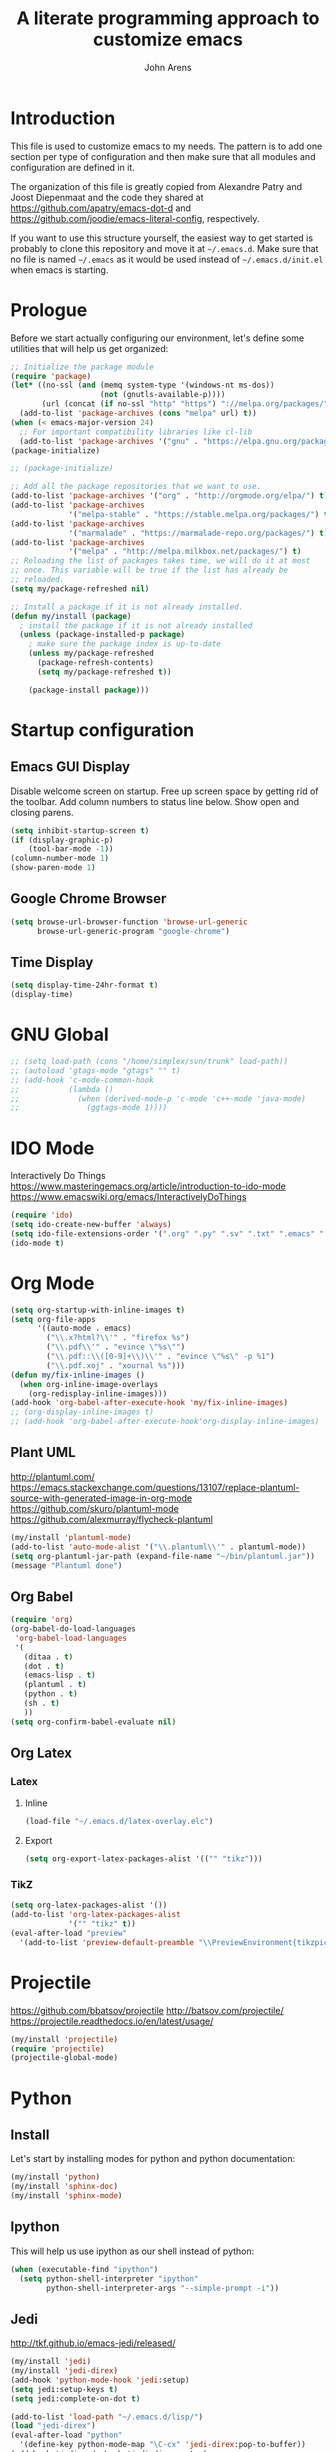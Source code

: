 #+TITLE: A literate programming approach to customize emacs
#+AUTHOR: John Arens
#+EMAIL: john.w.arens@gmail.com

* Introduction

This file is used to customize emacs to my needs. The pattern is to
add one section per type of configuration and then make sure that
all modules and configuration are defined in it.

The organization of this file is greatly copied from Alexandre Patry
and Joost Diepenmaat and the code they shared at
https://github.com/apatry/emacs-dot-d and 
https://github.com/joodie/emacs-literal-config, respectively.

If you want to use this structure yourself, the easiest way to get
started is probably to clone this repository and move it at
=~/.emacs.d=. Make sure that no file is named =~/.emacs= as it would
be used instead of =~/.emacs.d/init.el= when emacs is starting.

* Prologue

Before we start actually configuring our environment, let's define
some utilities that will help us get organized:

#+BEGIN_SRC emacs-lisp
  ;; Initialize the package module
  (require 'package)
  (let* ((no-ssl (and (memq system-type '(windows-nt ms-dos))
                      (not (gnutls-available-p))))
         (url (concat (if no-ssl "http" "https") "://melpa.org/packages/")))
    (add-to-list 'package-archives (cons "melpa" url) t))
  (when (< emacs-major-version 24)
    ;; For important compatibility libraries like cl-lib
    (add-to-list 'package-archives '("gnu" . "https://elpa.gnu.org/packages/")))
  (package-initialize)

  ;; (package-initialize)
   
  ;; Add all the package repositories that we want to use.
  (add-to-list 'package-archives '("org" . "http://orgmode.org/elpa/") t)
  (add-to-list 'package-archives
               '("melpa-stable" . "https://stable.melpa.org/packages/") t)
  (add-to-list 'package-archives
               '("marmalade" . "https://marmalade-repo.org/packages/") t)
  (add-to-list 'package-archives
               '("melpa" . "http://melpa.milkbox.net/packages/") t)
  ;; Reloading the list of packages takes time, we will do it at most
  ;; once. This variable will be true if the list has already be
  ;; reloaded.
  (setq my/package-refreshed nil)

  ;; Install a package if it is not already installed.
  (defun my/install (package)
    ; install the package if it is not already installed
    (unless (package-installed-p package)
      ; make sure the package index is up-to-date
      (unless my/package-refreshed
        (package-refresh-contents)
        (setq my/package-refreshed t))
      
      (package-install package)))
#+END_SRC

* Startup configuration

** Emacs GUI Display
Disable welcome screen on startup.
Free up screen space by getting rid of the toolbar.
Add column numbers to status line below.
Show open and closing parens.

#+BEGIN_SRC emacs-lisp
  (setq inhibit-startup-screen t)
  (if (display-graphic-p)
      (tool-bar-mode -1))
  (column-number-mode 1)
  (show-paren-mode 1)
#+END_SRC

** Google Chrome Browser
#+BEGIN_SRC emacs-lisp
  (setq browse-url-browser-function 'browse-url-generic
        browse-url-generic-program "google-chrome")
#+END_SRC

** Time Display
#+BEGIN_SRC emacs-lisp
  (setq display-time-24hr-format t)
  (display-time)
#+END_SRC


* GNU Global
#+BEGIN_SRC emacs-lisp
  ;; (setq load-path (cons "/home/simplex/svn/trunk" load-path))
  ;; (autoload 'gtags-mode "gtags" "" t)
  ;; (add-hook 'c-mode-common-hook
  ;;           (lambda ()
  ;;             (when (derived-mode-p 'c-mode 'c++-mode 'java-mode)
  ;;               (ggtags-mode 1))))
#+END_SRC

* IDO Mode
Interactively Do Things
https://www.masteringemacs.org/article/introduction-to-ido-mode
https://www.emacswiki.org/emacs/InteractivelyDoThings

#+BEGIN_SRC emacs-lisp
  (require 'ido)
  (setq ido-create-new-buffer 'always)
  (setq ido-file-extensions-order '(".org" ".py" ".sv" ".txt" ".emacs" ".xml" ".el" ".ini" ".cfg" ".cnf"))
  (ido-mode t)
#+END_SRC

* Org Mode

#+BEGIN_SRC emacs-lisp
  (setq org-startup-with-inline-images t)
  (setq org-file-apps
        '((auto-mode . emacs)
          ("\\.x?html?\\'" . "firefox %s")
          ("\\.pdf\\'" . "evince \"%s\"")
          ("\\.pdf::\\([0-9]+\\)\\'" . "evince \"%s\" -p %1")
          ("\\.pdf.xoj" . "xournal %s")))
  (defun my/fix-inline-images ()
    (when org-inline-image-overlays
      (org-redisplay-inline-images)))
  (add-hook 'org-babel-after-execute-hook 'my/fix-inline-images)
  ;; (org-display-inline-images t)
  ;; (add-hook 'org-babel-after-execute-hook'org-display-inline-images)
#+END_SRC

** Plant UML
http://plantuml.com/
https://emacs.stackexchange.com/questions/13107/replace-plantuml-source-with-generated-image-in-org-mode
https://github.com/skuro/plantuml-mode
https://github.com/alexmurray/flycheck-plantuml

#+BEGIN_SRC emacs-lisp
  (my/install 'plantuml-mode)
  (add-to-list 'auto-mode-alist '("\\.plantuml\\'" . plantuml-mode))
  (setq org-plantuml-jar-path (expand-file-name "~/bin/plantuml.jar"))
  (message "Plantuml done")
#+END_SRC


** Org Babel
#+BEGIN_SRC emacs-lisp
  (require 'org)
  (org-babel-do-load-languages
   'org-babel-load-languages
   '(
     (ditaa . t)
     (dot . t)
     (emacs-lisp . t)
     (plantuml . t)
     (python . t)
     (sh . t)
     ))
  (setq org-confirm-babel-evaluate nil)
#+END_SRC


** Org Latex
*** Latex
**** Inline
#+BEGIN_SRC emacs-lisp
  (load-file "~/.emacs.d/latex-overlay.elc")
#+END_SRC

**** Export
#+BEGIN_SRC emacs-lisp
  (setq org-export-latex-packages-alist '(("" "tikz")))
#+END_SRC

*** TikZ
#+BEGIN_SRC emacs-lisp
  (setq org-latex-packages-alist '())
  (add-to-list 'org-latex-packages-alist
               '("" "tikz" t))
  (eval-after-load "preview"
    '(add-to-list 'preview-default-preamble "\\PreviewEnvironment{tikzpicture}" t))
#+END_SRC

    

* Projectile
https://github.com/bbatsov/projectile
http://batsov.com/projectile/
https://projectile.readthedocs.io/en/latest/usage/

#+BEGIN_SRC emacs-lisp
  (my/install 'projectile)
  (require 'projectile)
  (projectile-global-mode)
#+END_SRC


* Python
** Install
Let's start by installing modes for python and python documentation:

#+BEGIN_SRC emacs-lisp
  (my/install 'python)
  (my/install 'sphinx-doc)
  (my/install 'sphinx-mode)
#+END_SRC

** Ipython
This will help us use ipython as our shell instead of python:

#+BEGIN_SRC emacs-lisp
  (when (executable-find "ipython")
    (setq python-shell-interpreter "ipython"
          python-shell-interpreter-args "--simple-prompt -i"))
#+END_SRC

** Jedi
http://tkf.github.io/emacs-jedi/released/

#+BEGIN_SRC emacs-lisp
  (my/install 'jedi)
  (my/install 'jedi-direx)
  (add-hook 'python-mode-hook 'jedi:setup)
  (setq jedi:setup-keys t)
  (setq jedi:complete-on-dot t)

  (add-to-list 'load-path "~/.emacs.d/lisp/")
  (load "jedi-direx")
  (eval-after-load "python"
    '(define-key python-mode-map "\C-cx" 'jedi-direx:pop-to-buffer))
  (add-hook 'jedi-mode-hook 'jedi-direx:setup)

  (setq jedi:server-args
        '("--sys-path" "~/anaconda2/lib/python2.7/site-packages"))
#+END_SRC
The first time you will need to =M-x jedi:install-server=.

** Pymacs
https://stackoverflow.com/questions/22665800/yet-another-pymacs-helper-did-not-start-within-30-seconds-but-with-more-debug

#+BEGIN_SRC emacs-lisp
  ;; (my/install 'pymacs)
  ;; (setq py-load-pymacs-p nil)
  (add-to-list 'load-path "~/.emacs.d/elisp/Pymacs")
  (require 'pymacs)
  (pymacs-load "ropemacs" "rope-")
#+END_SRC


* Shell Mode
Prevent backspacing over prompt.
Set the colors.

#+BEGIN_SRC emacs-lisp
  (setq comint-prompt-read-only t)
  (autoload 'ansi-color-for-comint-mode-on "ansi-color" nil t)
  (add-hook 'shell-mode-hook 'ansi-color-for-comint-mode-on)
#+END_SRC



* Backups

By default, emacs save backup files in the same directory as the files
we are editing. Instead of adding files everywhere, let's use a
dedicated directory for these backups:

#+BEGIN_SRC emacs-lisp
  (setq backup-directory-alist `(("." . "~/.emacs.d/backups/")))
#+END_SRC

Let's also have more backup per file as suggested [[http://stackoverflow.com/a/151946][here]]:

#+BEGIN_SRC emacs-lisp
  (setq delete-old-versions t
    kept-new-versions 6
    kept-old-versions 2
    version-control t)
#+END_SRC

* Color theme

I am a big fan of the dark version of the [[http://ethanschoonover.com/solarized][solarized theme]]:

#+name: look-and-feel
#+BEGIN_SRC emacs-lisp
  (my/install 'color-theme-sanityinc-tomorrow)
  ;; (my/install 'solarized-theme)
  ;; (require 'solarized-theme)
  ;; 
  ;; (load-theme 'solarized-dark t)
#+END_SRC

* Git

Let's use magit to deal with git command from within emacs:

#+BEGIN_SRC emacs-lisp
  (my/install 'magit)
  (require 'magit)
#+END_SRC

We will also add git modification into the [[https://github.com/nonsequitur/git-gutter-plus][gutter]]:

#+BEGIN_SRC emacs-lisp
  (my/install 'git-gutter+)
  (require 'git-gutter+)
  
  ; enable git-gutter everywhere by default
  (global-git-gutter+-mode)
#+END_SRC

* Graphviz

#+BEGIN_SRC emacs-lisp
  (my/install 'graphviz-dot-mode)
#+END_SRC

* Groovy

Add support for groovy files:

#+BEGIN_SRC emacs-lisp
  (my/install 'groovy-mode)

  (require 'cl)
  (require 'groovy-mode)
#+END_SRC

* Javascript

Javascript mode is shipped by default with emacs, we just want to set
its configuration:

#+BEGIN_SRC emacs-lisp
 (setq js-indent-level 2)
#+END_SRC

* XML

XML is still useful sometimes, let's set us up for these cases:

#+BEGIN_SRC emacs-lisp
  (my/install 'auto-complete-nxml)
  (my/install 'rnc-mode)

  ;; Keystroke to popup help about something at point.
  (setq auto-complete-nxml-popup-help-key "C-:")

  ;; Keystroke to toggle on/off automatic completion.
  (setq auto-complete-nxml-toggle-automatic-key "C-c C-t")
#+END_SRC

* Epilogue
** Custom Key Bindings
#+BEGIN_SRC emacs-lisp
  (global-set-key [home] (quote beginning-of-buffer))
  (global-set-key [end] (quote end-of-buffer))
  (global-set-key [f12] (quote repeat-complex-command))
  ;; (global-set-key [f5] (quote kmacro-end-and-call-macro))

  (global-set-key "\C-cl" 'org-store-link)
  (global-set-key "\C-ca" 'org-agenda)
  (global-set-key "\C-cc" 'org-capture)
  (global-set-key "\C-cb" 'org-iswitchb)

  (define-key org-mode-map (kbd "$")
    (lambda ()
      (interactive)
      (insert "$")
      (save-excursion
        (left-char 1)
        (if (org-inside-LaTeX-fragment-p)
            (progn
              (right-char 2)
              (org-preview-latex-fragment))))))
#+END_SRC

** Custom values

  Let's store custom values in a dedicated file:

  #+BEGIN_SRC emacs-lisp
    (setq custom-file "~/.emacs.d/custom.el")
    (load custom-file)
  #+END_SRC

